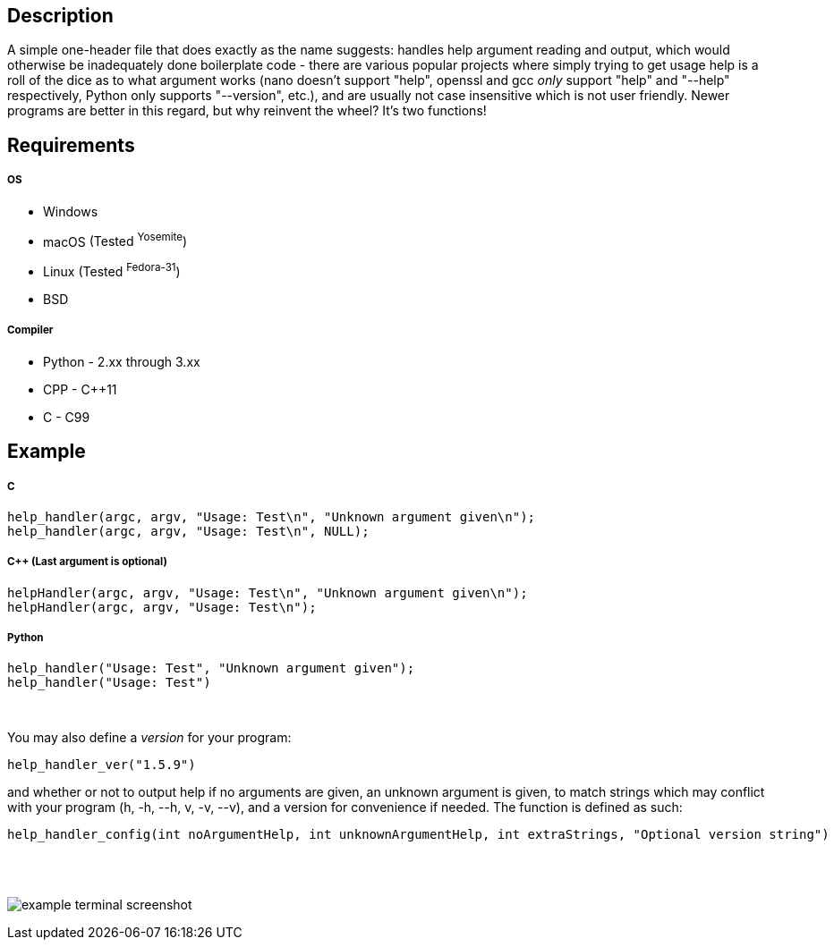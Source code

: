 :blank: pass:[ +]
Description
-----------
A simple one-header file that does exactly as the name suggests: handles help argument reading and output, which would otherwise be inadequately done boilerplate code - there are various popular projects where simply trying to get usage help is a roll of the dice as to what argument works (nano doesn't support "help", openssl and gcc _only_ support "help" and "--help" respectively, Python only supports "--version", etc.), and are usually not case insensitive which is not user friendly. Newer programs are better in this regard, but why reinvent the wheel? It's two functions!
{blank}

Requirements
------------
##### OS
- Windows
- macOS [small]#(Tested ^Yosemite^)#
- Linux [small]#(Tested ^Fedora-31^)#
- BSD

##### Compiler
- Python - 2.xx through 3.xx
- CPP - C++11
- C - C99
{blank}

Example
-------
##### C
[source,C]
-----------------
help_handler(argc, argv, "Usage: Test\n", "Unknown argument given\n");
help_handler(argc, argv, "Usage: Test\n", NULL);
-----------------
##### C++ (Last argument is optional)
[source,CPP]
-----------------
helpHandler(argc, argv, "Usage: Test\n", "Unknown argument given\n");
helpHandler(argc, argv, "Usage: Test\n");
-----------------
##### Python
[source,Python]
-----------------
help_handler("Usage: Test", "Unknown argument given");
help_handler("Usage: Test")
-----------------
{blank}


You may also define a _version_ for your program:
[source,C]
----------
help_handler_ver("1.5.9")
----------
and whether or not to output help if no arguments are given, an unknown argument is given, to match strings which may conflict with your program (h, -h, --h, v, -v, --v), and a version for convenience if needed. The function is defined as such:
[source,C]
----------
help_handler_config(int noArgumentHelp, int unknownArgumentHelp, int extraStrings, "Optional version string")
----------
{blank}
{blank}

image:https://www.dropbox.com/s/n4a97cwkfu8fwy6/5b0e12e163303c16501e4f31aa4b63cf56c6e604.png?raw=1[alt="example terminal screenshot"]